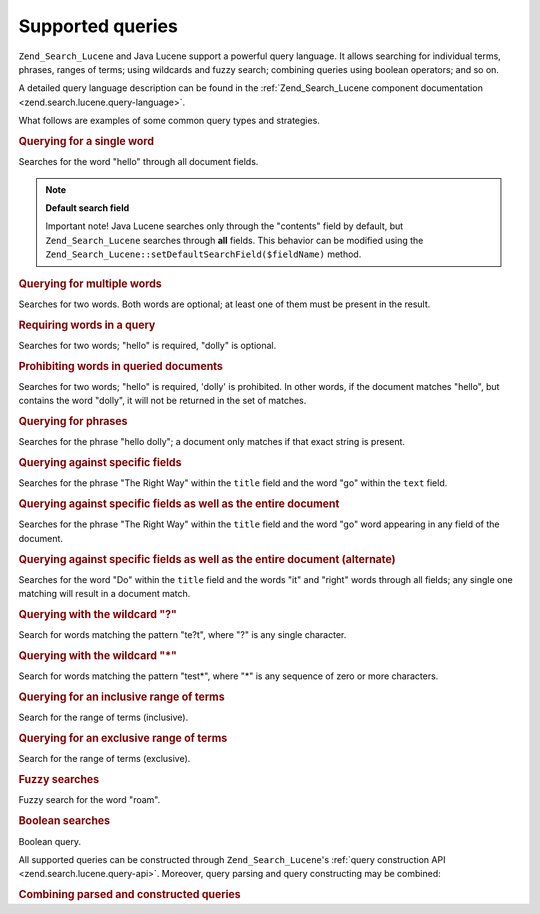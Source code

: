 .. _learning.lucene.queries:

Supported queries
=================

``Zend_Search_Lucene`` and Java Lucene support a powerful query language. It allows searching for individual terms, phrases, ranges of terms; using wildcards and fuzzy search; combining queries using boolean operators; and so on.

A detailed query language description can be found in the :ref:`Zend_Search_Lucene component documentation <zend.search.lucene.query-language>`.

What follows are examples of some common query types and strategies.

.. _learning.lucene.queries.keyword:

.. rubric:: Querying for a single word

.. code-block:: text
   :linenos:

   hello

Searches for the word "hello" through all document fields.

.. note::

   **Default search field**

   Important note! Java Lucene searches only through the "contents" field by default, but ``Zend_Search_Lucene`` searches through **all** fields. This behavior can be modified using the ``Zend_Search_Lucene::setDefaultSearchField($fieldName)`` method.

.. _learning.lucene.queries.multiple-words:

.. rubric:: Querying for multiple words

.. code-block:: text
   :linenos:

   hello dolly

Searches for two words. Both words are optional; at least one of them must be present in the result.

.. _learning.lucene.queries.required-words:

.. rubric:: Requiring words in a query

.. code-block:: text
   :linenos:

   +hello dolly

Searches for two words; "hello" is required, "dolly" is optional.

.. _learning.lucene.queries.prohibited-words:

.. rubric:: Prohibiting words in queried documents

.. code-block:: text
   :linenos:

   +hello -dolly

Searches for two words; "hello" is required, 'dolly' is prohibited. In other words, if the document matches "hello", but contains the word "dolly", it will not be returned in the set of matches.

.. _learning.lucene.queries.phrases:

.. rubric:: Querying for phrases

.. code-block:: text
   :linenos:

   "hello dolly"

Searches for the phrase "hello dolly"; a document only matches if that exact string is present.

.. _learning.lucene.queries.fields:

.. rubric:: Querying against specific fields

.. code-block:: text
   :linenos:

   title:"The Right Way" AND text:go

Searches for the phrase "The Right Way" within the ``title`` field and the word "go" within the ``text`` field.

.. _learning.lucene.queries.fields-and-document:

.. rubric:: Querying against specific fields as well as the entire document

.. code-block:: text
   :linenos:

   title:"The Right Way" AND  go

Searches for the phrase "The Right Way" within the ``title`` field and the word "go" word appearing in any field of the document.

.. _learning.lucene.queries.fields-and-document-alt:

.. rubric:: Querying against specific fields as well as the entire document (alternate)

.. code-block:: text
   :linenos:

   title:Do it right

Searches for the word "Do" within the ``title`` field and the words "it" and "right" words through all fields; any single one matching will result in a document match.

.. _learning.lucene.queries.wildcard-question:

.. rubric:: Querying with the wildcard "?"

.. code-block:: text
   :linenos:

   te?t

Search for words matching the pattern "te?t", where "?" is any single character.

.. _learning.lucene.queries.wildcard-asterisk:

.. rubric:: Querying with the wildcard "\*"

.. code-block:: text
   :linenos:

   test*

Search for words matching the pattern "test*", where "\*" is any sequence of zero or more characters.

.. _learning.lucene.queries.range-inclusive:

.. rubric:: Querying for an inclusive range of terms

.. code-block:: text
   :linenos:

   mod_date:[20020101 TO 20030101]

Search for the range of terms (inclusive).

.. _learning.lucene.queries.range-exclusive:

.. rubric:: Querying for an exclusive range of terms

.. code-block:: text
   :linenos:

   title:{Aida to Carmen}

Search for the range of terms (exclusive).

.. _learning.lucene.queries.fuzzy:

.. rubric:: Fuzzy searches

.. code-block:: text
   :linenos:

   roam~

Fuzzy search for the word "roam".

.. _learning.lucene.queries.boolean:

.. rubric:: Boolean searches

.. code-block:: text
   :linenos:

   (framework OR library) AND php

Boolean query.

All supported queries can be constructed through ``Zend_Search_Lucene``'s :ref:`query construction API <zend.search.lucene.query-api>`. Moreover, query parsing and query constructing may be combined:

.. _learning.lucene.queries.combining:

.. rubric:: Combining parsed and constructed queries

.. code-block:: php
   :linenos:

   $userQuery = Zend_Search_Lucene_Search_QueryParser::parse($queryStr);

   $query = new Zend_Search_Lucene_Search_Query_Boolean();
   $query->addSubquery($userQuery, true  /* required */);
   $query->addSubquery($constructedQuery, true  /* required */);


